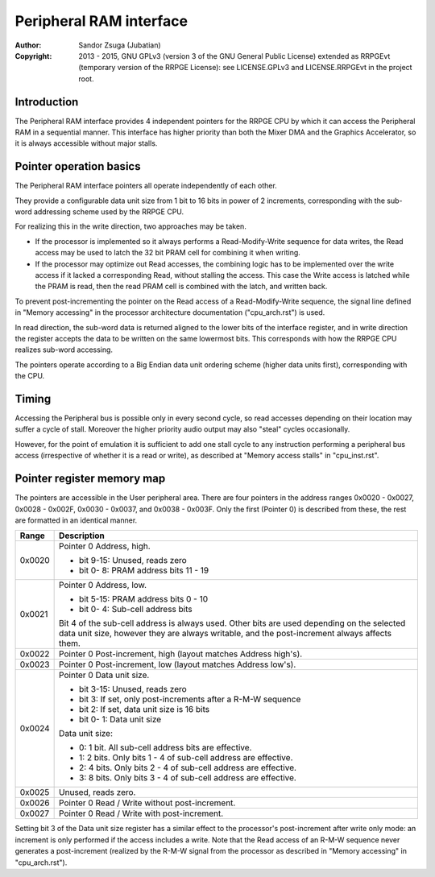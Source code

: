 
Peripheral RAM interface
==============================================================================

:Author:    Sandor Zsuga (Jubatian)
:Copyright: 2013 - 2015, GNU GPLv3 (version 3 of the GNU General Public
            License) extended as RRPGEvt (temporary version of the RRPGE
            License): see LICENSE.GPLv3 and LICENSE.RRPGEvt in the project
            root.




Introduction
------------------------------------------------------------------------------


The Peripheral RAM interface provides 4 independent pointers for the RRPGE
CPU by which it can access the Peripheral RAM in a sequential manner. This
interface has higher priority than both the Mixer DMA and the Graphics
Accelerator, so it is always accessible without major stalls.




Pointer operation basics
------------------------------------------------------------------------------


The Peripheral RAM interface pointers all operate independently of each other.

They provide a configurable data unit size from 1 bit to 16 bits in power of
2 increments, corresponding with the sub-word addressing scheme used by the
RRPGE CPU.

For realizing this in the write direction, two approaches may be taken.

- If the processor is implemented so it always performs a Read-Modify-Write
  sequence for data writes, the Read access may be used to latch the 32 bit
  PRAM cell for combining it when writing.

- If the processor may optimize out Read accesses, the combining logic has to
  be implemented over the write access if it lacked a corresponding Read,
  without stalling the access. This case the Write access is latched while the
  PRAM is read, then the read PRAM cell is combined with the latch, and
  written back.

To prevent post-incrementing the pointer on the Read access of a
Read-Modify-Write sequence, the signal line defined in "Memory accessing" in
the processor architecture documentation ("cpu_arch.rst") is used.

In read direction, the sub-word data is returned aligned to the lower bits of
the interface register, and in write direction the register accepts the data
to be written on the same lowermost bits. This corresponds with how the RRPGE
CPU realizes sub-word accessing.

The pointers operate according to a Big Endian data unit ordering scheme
(higher data units first), corresponding with the CPU.




Timing
------------------------------------------------------------------------------


Accessing the Peripheral bus is possible only in every second cycle, so read
accesses depending on their location may suffer a cycle of stall. Moreover the
higher priority audio output may also "steal" cycles occasionally.

However, for the point of emulation it is sufficient to add one stall cycle to
any instruction performing a peripheral bus access (irrespective of whether it
is a read or write), as described at "Memory access stalls" in "cpu_inst.rst".




Pointer register memory map
------------------------------------------------------------------------------


The pointers are accessible in the User peripheral area. There are four
pointers in the address ranges 0x0020 - 0x0027, 0x0028 - 0x002F, 0x0030 -
0x0037, and 0x0038 - 0x003F. Only the first (Pointer 0) is described from
these, the rest are formatted in an identical manner.

+--------+-------------------------------------------------------------------+
| Range  | Description                                                       |
+========+===================================================================+
|        | Pointer 0 Address, high.                                          |
| 0x0020 |                                                                   |
|        | - bit  9-15: Unused, reads zero                                   |
|        | - bit  0- 8: PRAM address bits 11 - 19                            |
+--------+-------------------------------------------------------------------+
|        | Pointer 0 Address, low.                                           |
| 0x0021 |                                                                   |
|        | - bit  5-15: PRAM address bits 0 - 10                             |
|        | - bit  0- 4: Sub-cell address bits                                |
|        |                                                                   |
|        | Bit 4 of the sub-cell address is always used. Other bits are used |
|        | depending on the selected data unit size, however they are always |
|        | writable, and the post-increment always affects them.             |
+--------+-------------------------------------------------------------------+
| 0x0022 | Pointer 0 Post-increment, high (layout matches Address high's).   |
+--------+-------------------------------------------------------------------+
| 0x0023 | Pointer 0 Post-increment, low (layout matches Address low's).     |
+--------+-------------------------------------------------------------------+
|        | Pointer 0 Data unit size.                                         |
| 0x0024 |                                                                   |
|        | - bit  3-15: Unused, reads zero                                   |
|        | - bit     3: If set, only post-increments after a R-M-W sequence  |
|        | - bit     2: If set, data unit size is 16 bits                    |
|        | - bit  0- 1: Data unit size                                       |
|        |                                                                   |
|        | Data unit size:                                                   |
|        |                                                                   |
|        | - 0: 1 bit. All sub-cell address bits are effective.              |
|        | - 1: 2 bits. Only bits 1 - 4 of sub-cell address are effective.   |
|        | - 2: 4 bits. Only bits 2 - 4 of sub-cell address are effective.   |
|        | - 3: 8 bits. Only bits 3 - 4 of sub-cell address are effective.   |
+--------+-------------------------------------------------------------------+
| 0x0025 | Unused, reads zero.                                               |
+--------+-------------------------------------------------------------------+
| 0x0026 | Pointer 0 Read / Write without post-increment.                    |
+--------+-------------------------------------------------------------------+
| 0x0027 | Pointer 0 Read / Write with post-increment.                       |
+--------+-------------------------------------------------------------------+

Setting bit 3 of the Data unit size register has a similar effect to the
processor's post-increment after write only mode: an increment is only
performed if the access includes a write. Note that the Read access of an
R-M-W sequence never generates a post-increment (realized by the R-M-W signal
from the processor as described in "Memory accessing" in "cpu_arch.rst").
